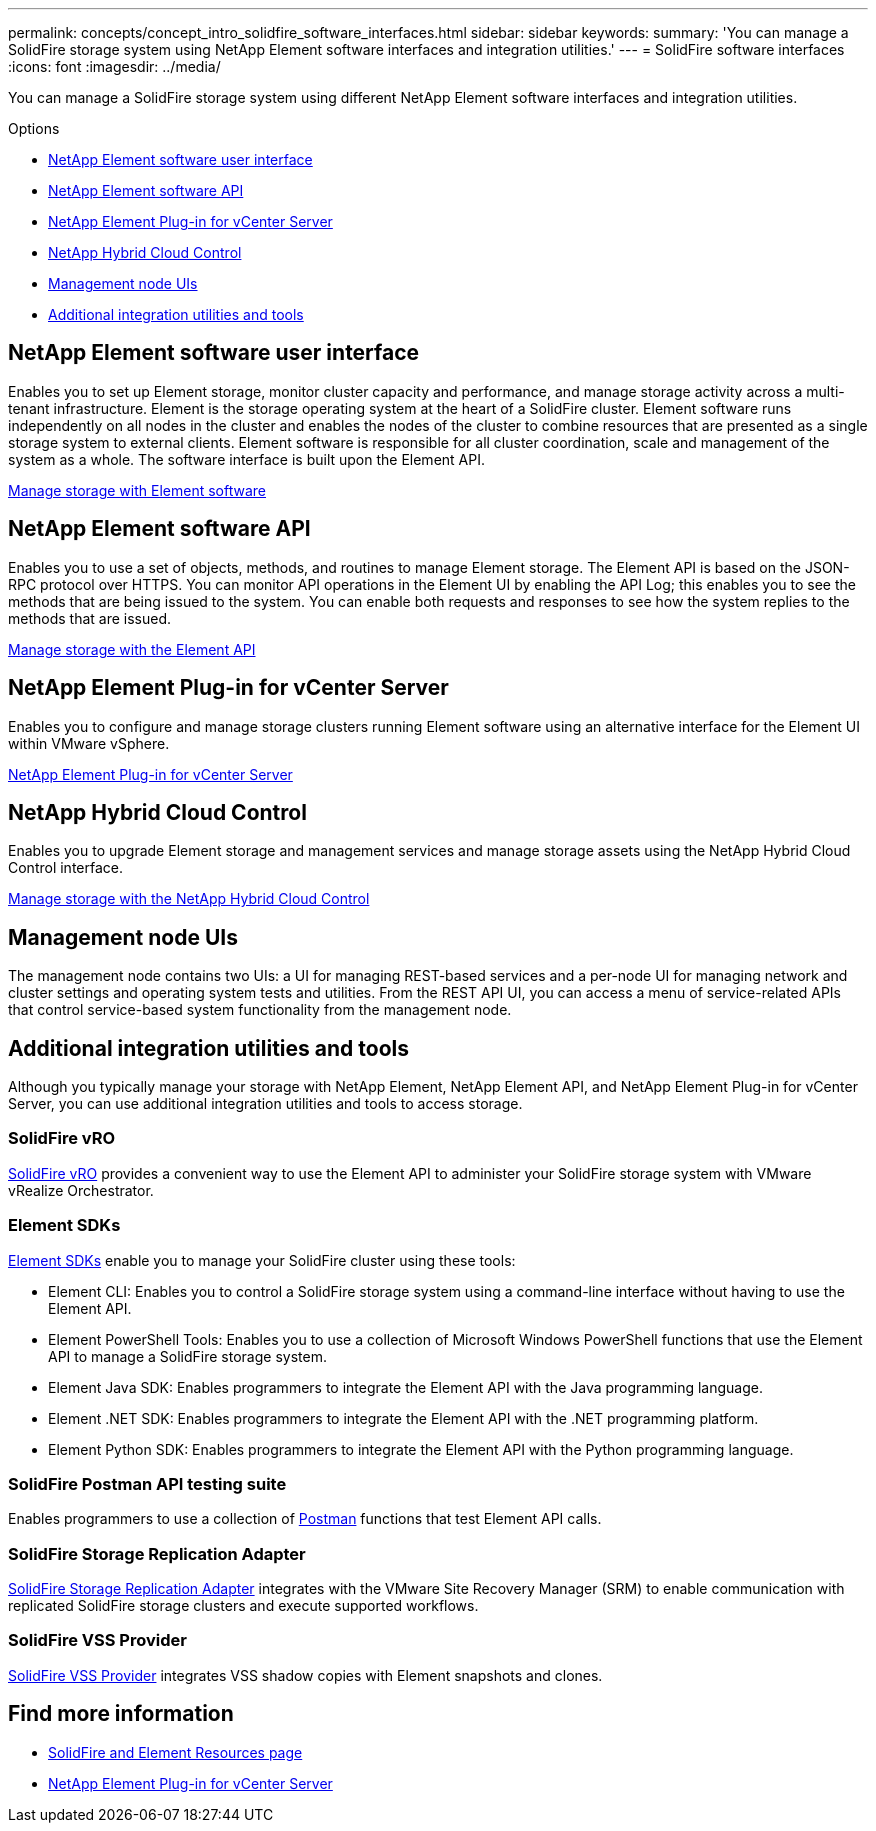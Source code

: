 ---
permalink: concepts/concept_intro_solidfire_software_interfaces.html
sidebar: sidebar
keywords:
summary: 'You can manage a SolidFire storage system using NetApp Element software interfaces and integration utilities.'
---
= SolidFire software interfaces
:icons: font
:imagesdir: ../media/

[.lead]
You can manage a SolidFire storage system using different NetApp Element software interfaces and integration utilities.

.Options
* <<NetApp Element software user interface>>
* <<NetApp Element software API>>
* <<NetApp Element Plug-in for vCenter Server>>
* <<NetApp Hybrid Cloud Control>>
* <<Management node UIs>>
* <<Additional integration utilities and tools>>

== NetApp Element software user interface
Enables you to set up Element storage, monitor cluster capacity and performance, and manage storage activity across a multi-tenant infrastructure. Element is the storage operating system at the heart of a SolidFire cluster. Element software runs independently on all nodes in the cluster and enables the nodes of the cluster to combine resources that are presented as a single storage system to external clients. Element software is responsible for all cluster coordination, scale and management of the system as a whole. The software interface is built upon the Element API.

link:../storage/index.html[Manage storage with Element software]

== NetApp Element software API
Enables you to use a set of objects, methods, and routines to manage Element storage. The Element API is based on the JSON-RPC protocol over HTTPS. You can monitor API operations in the Element UI by enabling the API Log; this enables you to see the methods that are being issued to the system. You can enable both requests and responses to see how the system replies to the methods that are issued.

link:../api/index.html[Manage storage with the Element API]

== NetApp Element Plug-in for vCenter Server
Enables you to configure and manage storage clusters running Element software using an alternative interface for the Element UI within VMware vSphere.

https://docs.netapp.com/us-en/vcp/index.html[NetApp Element Plug-in for vCenter Server^]

== NetApp Hybrid Cloud Control
Enables you to upgrade Element storage and management services and manage storage assets using the NetApp Hybrid Cloud Control interface.

link:../storage/task_intro_manage_storage_hcc.html[Manage storage with the NetApp Hybrid Cloud Control]

== Management node UIs
The management node contains two UIs: a UI for managing REST-based services and a per-node UI for managing network and cluster settings and operating system tests and utilities. From the REST API UI, you can access a menu of service-related APIs that control service-based system functionality from the management node.

== Additional integration utilities and tools

Although you typically manage your storage with NetApp Element, NetApp Element API, and NetApp Element Plug-in for vCenter Server, you can use additional integration utilities and tools to access storage.

=== SolidFire vRO
https://mysupport.netapp.com/site/products/all/details/solidfire-vro/downloads-tab[SolidFire vRO^] provides a convenient way to use the Element API to administer your SolidFire storage system with VMware vRealize Orchestrator.

=== Element SDKs
https://mysupport.netapp.com/site/products/all/details/netapphci-solidfire-elementsoftware/tools-tab[Element SDKs^] enable you to manage your SolidFire cluster using these tools:

* Element CLI: Enables you to control a SolidFire storage system using a command-line interface without having to use the Element API.
* Element PowerShell Tools: Enables you to use a collection of Microsoft Windows﻿ PowerShell functions that use the Element API to manage a SolidFire storage system.
* Element Java SDK: Enables programmers to integrate the Element API with the Java programming language.
* Element .NET SDK: Enables programmers to integrate the Element API with the .NET programming platform.
* Element Python SDK: Enables programmers to integrate the Element API with the Python programming language.

=== SolidFire Postman API testing suite
Enables programmers to use a collection of link:https://github.com/solidfire/postman[Postman^] functions that test Element API calls.

=== SolidFire Storage Replication Adapter
https://mysupport.netapp.com/site/products/all/details/elementsra/downloads-tab[SolidFire Storage Replication Adapter^] integrates with the VMware Site Recovery Manager (SRM) to enable communication with replicated SolidFire storage clusters and execute supported workflows.

=== SolidFire VSS Provider
https://mysupport.netapp.com/site/products/all/details/solidfire-vss-provider/downloads-tab[SolidFire VSS Provider^] integrates VSS shadow copies with Element snapshots and clones.

== Find more information
* https://www.netapp.com/data-storage/solidfire/documentation[SolidFire and Element Resources page^]
* https://docs.netapp.com/us-en/vcp/index.html[NetApp Element Plug-in for vCenter Server^]
